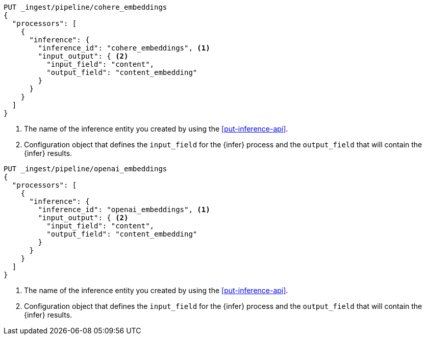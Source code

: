 ////

[source,console]
----
DELETE _ingest/pipeline/*_embeddings
----
// TEST
// TEARDOWN

////

// tag::cohere[]

[source,console]
--------------------------------------------------
PUT _ingest/pipeline/cohere_embeddings
{
  "processors": [
    {
      "inference": {
        "inference_id": "cohere_embeddings", <1>
        "input_output": { <2>
          "input_field": "content",
          "output_field": "content_embedding"
        }
      }
    }
  ]
}
--------------------------------------------------
<1> The name of the inference entity you created by using the
<<put-inference-api>>.
<2> Configuration object that defines the `input_field` for the {infer} process
and the `output_field` that will contain the {infer} results.

// end::cohere[]


// tag::openai[]

[source,console]
--------------------------------------------------
PUT _ingest/pipeline/openai_embeddings
{
  "processors": [
    {
      "inference": {
        "inference_id": "openai_embeddings", <1>
        "input_output": { <2>
          "input_field": "content",
          "output_field": "content_embedding"
        }
      }
    }
  ]
}
--------------------------------------------------
<1> The name of the inference entity you created by using the
<<put-inference-api>>.
<2> Configuration object that defines the `input_field` for the {infer} process
and the `output_field` that will contain the {infer} results.

// end::openai[]